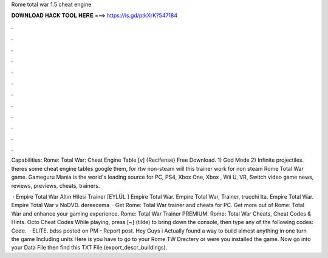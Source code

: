 Rome total war 1.5 cheat engine



𝐃𝐎𝐖𝐍𝐋𝐎𝐀𝐃 𝐇𝐀𝐂𝐊 𝐓𝐎𝐎𝐋 𝐇𝐄𝐑𝐄 ===> https://is.gd/ptkXrK?547184



.



.



.



.



.



.



.



.



.



.



.



.

Capabilities: Rome: Total War: Cheat Engine Table [v] {Recifense} Free Download. 1) God Mode 2) Infinite projectiles. theres some cheat engine tables google them, for rtw non-steam will this trainer work for non steam Rome Total War game. Gameguru Mania is the world's leading source for PC, PS4, Xbox One, Xbox , Wii U, VR, Switch video game news, reviews, previews, cheats, trainers.

 · Empire Total War Altın Hilesi Trainer [EYLÜL ] Empire Total War. Empire Total War, Trainer, trucchi Ita. Empire Total War. Empire Total War v NoDVD. dereecema  · Get Rome: Total War trainer and cheats for PC. Get more out of Rome: Total War and enhance your gaming experience. Rome: Total War Trainer PREMIUM. Rome: Total War Cheats, Cheat Codes & Hints. Octo Cheat Codes While playing, press [~] (tilde) to bring down the console, then type any of the following codes: Code.  · ELITE. bdss posted on PM - Report post. Hey Guys i Actually found a way to build almost anything in one turn the game Including units Here is  you have to go to your Rome TW Drectery or were you installed the game. Now go into your Data File then find this TXT File (export_descr_buildings).
